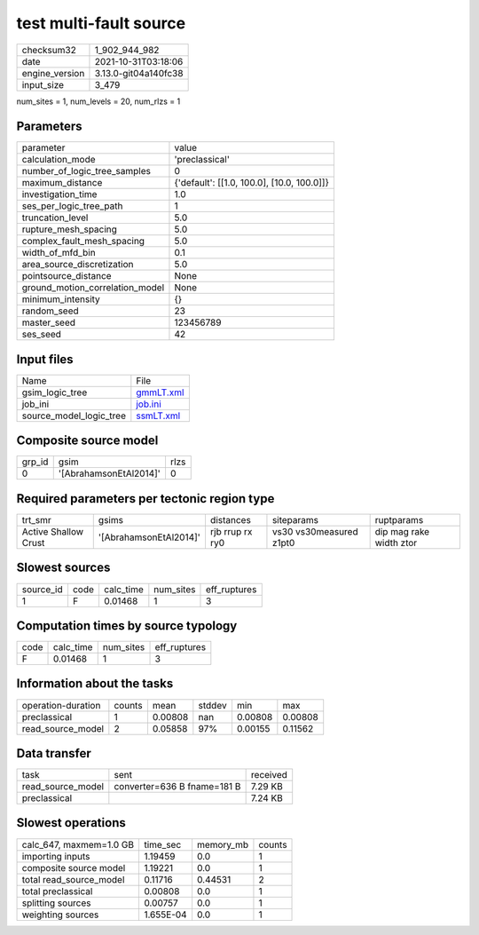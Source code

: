 test multi-fault source
=======================

+----------------+----------------------+
| checksum32     | 1_902_944_982        |
+----------------+----------------------+
| date           | 2021-10-31T03:18:06  |
+----------------+----------------------+
| engine_version | 3.13.0-git04a140fc38 |
+----------------+----------------------+
| input_size     | 3_479                |
+----------------+----------------------+

num_sites = 1, num_levels = 20, num_rlzs = 1

Parameters
----------
+---------------------------------+--------------------------------------------+
| parameter                       | value                                      |
+---------------------------------+--------------------------------------------+
| calculation_mode                | 'preclassical'                             |
+---------------------------------+--------------------------------------------+
| number_of_logic_tree_samples    | 0                                          |
+---------------------------------+--------------------------------------------+
| maximum_distance                | {'default': [[1.0, 100.0], [10.0, 100.0]]} |
+---------------------------------+--------------------------------------------+
| investigation_time              | 1.0                                        |
+---------------------------------+--------------------------------------------+
| ses_per_logic_tree_path         | 1                                          |
+---------------------------------+--------------------------------------------+
| truncation_level                | 5.0                                        |
+---------------------------------+--------------------------------------------+
| rupture_mesh_spacing            | 5.0                                        |
+---------------------------------+--------------------------------------------+
| complex_fault_mesh_spacing      | 5.0                                        |
+---------------------------------+--------------------------------------------+
| width_of_mfd_bin                | 0.1                                        |
+---------------------------------+--------------------------------------------+
| area_source_discretization      | 5.0                                        |
+---------------------------------+--------------------------------------------+
| pointsource_distance            | None                                       |
+---------------------------------+--------------------------------------------+
| ground_motion_correlation_model | None                                       |
+---------------------------------+--------------------------------------------+
| minimum_intensity               | {}                                         |
+---------------------------------+--------------------------------------------+
| random_seed                     | 23                                         |
+---------------------------------+--------------------------------------------+
| master_seed                     | 123456789                                  |
+---------------------------------+--------------------------------------------+
| ses_seed                        | 42                                         |
+---------------------------------+--------------------------------------------+

Input files
-----------
+-------------------------+--------------------------+
| Name                    | File                     |
+-------------------------+--------------------------+
| gsim_logic_tree         | `gmmLT.xml <gmmLT.xml>`_ |
+-------------------------+--------------------------+
| job_ini                 | `job.ini <job.ini>`_     |
+-------------------------+--------------------------+
| source_model_logic_tree | `ssmLT.xml <ssmLT.xml>`_ |
+-------------------------+--------------------------+

Composite source model
----------------------
+--------+------------------------+------+
| grp_id | gsim                   | rlzs |
+--------+------------------------+------+
| 0      | '[AbrahamsonEtAl2014]' | 0    |
+--------+------------------------+------+

Required parameters per tectonic region type
--------------------------------------------
+----------------------+------------------------+-----------------+-------------------------+-------------------------+
| trt_smr              | gsims                  | distances       | siteparams              | ruptparams              |
+----------------------+------------------------+-----------------+-------------------------+-------------------------+
| Active Shallow Crust | '[AbrahamsonEtAl2014]' | rjb rrup rx ry0 | vs30 vs30measured z1pt0 | dip mag rake width ztor |
+----------------------+------------------------+-----------------+-------------------------+-------------------------+

Slowest sources
---------------
+-----------+------+-----------+-----------+--------------+
| source_id | code | calc_time | num_sites | eff_ruptures |
+-----------+------+-----------+-----------+--------------+
| 1         | F    | 0.01468   | 1         | 3            |
+-----------+------+-----------+-----------+--------------+

Computation times by source typology
------------------------------------
+------+-----------+-----------+--------------+
| code | calc_time | num_sites | eff_ruptures |
+------+-----------+-----------+--------------+
| F    | 0.01468   | 1         | 3            |
+------+-----------+-----------+--------------+

Information about the tasks
---------------------------
+--------------------+--------+---------+--------+---------+---------+
| operation-duration | counts | mean    | stddev | min     | max     |
+--------------------+--------+---------+--------+---------+---------+
| preclassical       | 1      | 0.00808 | nan    | 0.00808 | 0.00808 |
+--------------------+--------+---------+--------+---------+---------+
| read_source_model  | 2      | 0.05858 | 97%    | 0.00155 | 0.11562 |
+--------------------+--------+---------+--------+---------+---------+

Data transfer
-------------
+-------------------+-----------------------------+----------+
| task              | sent                        | received |
+-------------------+-----------------------------+----------+
| read_source_model | converter=636 B fname=181 B | 7.29 KB  |
+-------------------+-----------------------------+----------+
| preclassical      |                             | 7.24 KB  |
+-------------------+-----------------------------+----------+

Slowest operations
------------------
+-------------------------+-----------+-----------+--------+
| calc_647, maxmem=1.0 GB | time_sec  | memory_mb | counts |
+-------------------------+-----------+-----------+--------+
| importing inputs        | 1.19459   | 0.0       | 1      |
+-------------------------+-----------+-----------+--------+
| composite source model  | 1.19221   | 0.0       | 1      |
+-------------------------+-----------+-----------+--------+
| total read_source_model | 0.11716   | 0.44531   | 2      |
+-------------------------+-----------+-----------+--------+
| total preclassical      | 0.00808   | 0.0       | 1      |
+-------------------------+-----------+-----------+--------+
| splitting sources       | 0.00757   | 0.0       | 1      |
+-------------------------+-----------+-----------+--------+
| weighting sources       | 1.655E-04 | 0.0       | 1      |
+-------------------------+-----------+-----------+--------+